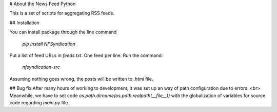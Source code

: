# About the News Feed Python

This is a set of scripts for aggregating RSS feeds.  

## Installation

You can install package through the line command

 `pip install NFSyndication`

Put a list of feed URLs in `feeds.txt`.  One feed per line.  Run the command:

 `nfsyndication-src`

Assuming nothing goes wrong, the posts will be written to `.html` file.

## Bug fix
After many hours of working to development, it was set up an way of path configuration due to errors. <br>
Meanwhile, we have to set code `os.path.dirname(os.path.realpath(__file__))` with the globalization of variables for source code regarding `main.py` file.



